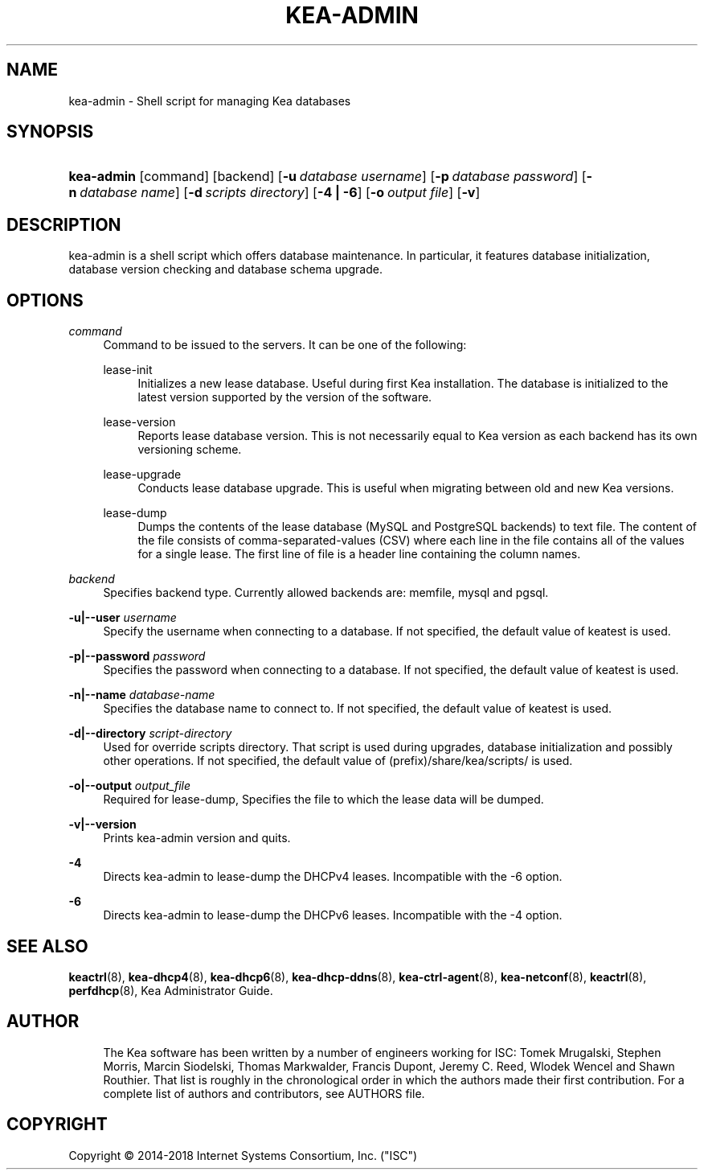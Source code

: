 '\" t
.\"     Title: kea-admin
.\"    Author: 
.\" Generator: DocBook XSL Stylesheets v1.79.1 <http://docbook.sf.net/>
.\"      Date: Dec 14, 2018
.\"    Manual: Kea
.\"    Source: ISC Kea 1.5.0
.\"  Language: English
.\"
.TH "KEA\-ADMIN" "8" "Dec 14, 2018" "ISC Kea 1.5.0" "Kea"
.\" -----------------------------------------------------------------
.\" * Define some portability stuff
.\" -----------------------------------------------------------------
.\" ~~~~~~~~~~~~~~~~~~~~~~~~~~~~~~~~~~~~~~~~~~~~~~~~~~~~~~~~~~~~~~~~~
.\" http://bugs.debian.org/507673
.\" http://lists.gnu.org/archive/html/groff/2009-02/msg00013.html
.\" ~~~~~~~~~~~~~~~~~~~~~~~~~~~~~~~~~~~~~~~~~~~~~~~~~~~~~~~~~~~~~~~~~
.ie \n(.g .ds Aq \(aq
.el       .ds Aq '
.\" -----------------------------------------------------------------
.\" * set default formatting
.\" -----------------------------------------------------------------
.\" disable hyphenation
.nh
.\" disable justification (adjust text to left margin only)
.ad l
.\" -----------------------------------------------------------------
.\" * MAIN CONTENT STARTS HERE *
.\" -----------------------------------------------------------------
.SH "NAME"
kea-admin \- Shell script for managing Kea databases
.SH "SYNOPSIS"
.HP \w'\fBkea\-admin\fR\ 'u
\fBkea\-admin\fR [command] [backend] [\fB\-u\ \fR\fB\fIdatabase\ username\fR\fR] [\fB\-p\ \fR\fB\fIdatabase\ password\fR\fR] [\fB\-n\ \fR\fB\fIdatabase\ name\fR\fR] [\fB\-d\ \fR\fB\fIscripts\ directory\fR\fR] [\fB\-4\ |\ \-6\fR] [\fB\-o\ \fR\fB\fIoutput\ file\fR\fR] [\fB\-v\fR]
.SH "DESCRIPTION"
.PP
kea\-admin is a shell script which offers database maintenance\&. In particular, it features database initialization, database version checking and database schema upgrade\&.
.SH "OPTIONS"
.PP
\fB\fIcommand\fR\fR
.RS 4
Command to be issued to the servers\&. It can be one of the following:
.PP
lease\-init
.RS 4
Initializes a new lease database\&. Useful during first Kea installation\&. The database is initialized to the latest version supported by the version of the software\&.
.RE
.PP
lease\-version
.RS 4
Reports lease database version\&. This is not necessarily equal to Kea version as each backend has its own versioning scheme\&.
.RE
.PP
lease\-upgrade
.RS 4
Conducts lease database upgrade\&. This is useful when migrating between old and new Kea versions\&.
.RE
.PP
lease\-dump
.RS 4
Dumps the contents of the lease database (MySQL and PostgreSQL backends) to text file\&. The content of the file consists of comma\-separated\-values (CSV) where each line in the file contains all of the values for a single lease\&. The first line of file is a header line containing the column names\&.
.RE
.RE
.PP
\fB\fIbackend\fR\fR
.RS 4
Specifies backend type\&. Currently allowed backends are: memfile, mysql and pgsql\&.
.RE
.PP
\fB\-u|\-\-user \fR\fB\fIusername\fR\fR
.RS 4
Specify the username when connecting to a database\&. If not specified, the default value of keatest is used\&.
.RE
.PP
\fB\-p|\-\-password \fR\fB\fIpassword\fR\fR
.RS 4
Specifies the password when connecting to a database\&. If not specified, the default value of keatest is used\&.
.RE
.PP
\fB\-n|\-\-name \fR\fB\fIdatabase\-name\fR\fR
.RS 4
Specifies the database name to connect to\&. If not specified, the default value of keatest is used\&.
.RE
.PP
\fB\-d|\-\-directory \fR\fB\fIscript\-directory\fR\fR
.RS 4
Used for override scripts directory\&. That script is used during upgrades, database initialization and possibly other operations\&. If not specified, the default value of (prefix)/share/kea/scripts/ is used\&.
.RE
.PP
\fB\-o|\-\-output \fR\fB\fIoutput_file\fR\fR
.RS 4
Required for lease\-dump, Specifies the file to which the lease data will be dumped\&.
.RE
.PP
\fB\-v|\-\-version\fR
.RS 4
Prints kea\-admin version and quits\&.
.RE
.PP
\fB\-4\fR
.RS 4
Directs kea\-admin to lease\-dump the DHCPv4 leases\&. Incompatible with the \-6 option\&.
.RE
.PP
\fB\-6\fR
.RS 4
Directs kea\-admin to lease\-dump the DHCPv6 leases\&. Incompatible with the \-4 option\&.
.RE
.SH "SEE ALSO"
.PP
\fBkeactrl\fR(8),
\fBkea-dhcp4\fR(8),
\fBkea-dhcp6\fR(8),
\fBkea-dhcp-ddns\fR(8),
\fBkea-ctrl-agent\fR(8),
\fBkea-netconf\fR(8),
\fBkeactrl\fR(8),
\fBperfdhcp\fR(8),
Kea Administrator Guide\&.
.SH "AUTHOR"
.br
.RS 4
The Kea software has been written by a number of engineers working for ISC: Tomek Mrugalski, Stephen Morris, Marcin Siodelski, Thomas Markwalder, Francis Dupont, Jeremy C\&. Reed, Wlodek Wencel and Shawn Routhier\&. That list is roughly in the chronological order in which the authors made their first contribution\&. For a complete list of authors and contributors, see AUTHORS file\&.
.RE
.SH "COPYRIGHT"
.br
Copyright \(co 2014-2018 Internet Systems Consortium, Inc. ("ISC")
.br

